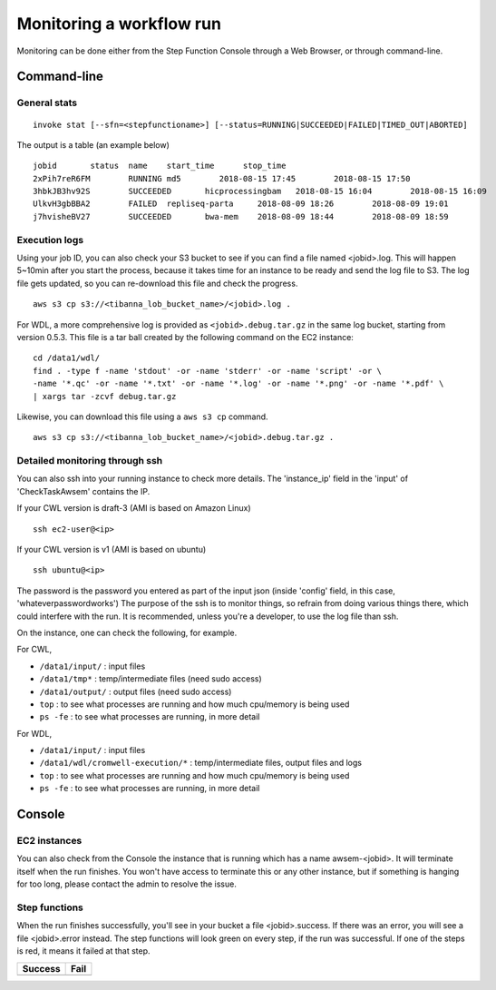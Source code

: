 =========================
Monitoring a workflow run
=========================


Monitoring can be done either from the Step Function Console through a Web Browser, or through command-line.



Command-line
------------

General stats
+++++++++++++

::

    invoke stat [--sfn=<stepfunctioname>] [--status=RUNNING|SUCCEEDED|FAILED|TIMED_OUT|ABORTED]

The output is a table (an example below)

::

    jobid       status  name    start_time      stop_time
    2xPih7reR6FM        RUNNING md5        2018-08-15 17:45        2018-08-15 17:50
    3hbkJB3hv92S        SUCCEEDED       hicprocessingbam   2018-08-15 16:04        2018-08-15 16:09
    UlkvH3gbBBA2        FAILED  repliseq-parta     2018-08-09 18:26        2018-08-09 19:01
    j7hvisheBV27        SUCCEEDED       bwa-mem    2018-08-09 18:44        2018-08-09 18:59


Execution logs
++++++++++++++

Using your job ID, you can also check your S3 bucket to see if you can find a file named <jobid>.log. This will happen 5~10min after you start the process, because it takes time for an instance to be ready and send the log file to S3. The log file gets updated, so you can re-download this file and check the progress.

::

    aws s3 cp s3://<tibanna_lob_bucket_name>/<jobid>.log .


For WDL, a more comprehensive log is provided as ``<jobid>.debug.tar.gz`` in the same log bucket, starting from version 0.5.3. This file is a tar ball created by the following command on the EC2 instance:

::

    cd /data1/wdl/
    find . -type f -name 'stdout' -or -name 'stderr' -or -name 'script' -or \
    -name '*.qc' -or -name '*.txt' -or -name '*.log' -or -name '*.png' -or -name '*.pdf' \
    | xargs tar -zcvf debug.tar.gz


Likewise, you can download this file using a ``aws s3 cp`` command.

::

    aws s3 cp s3://<tibanna_lob_bucket_name>/<jobid>.debug.tar.gz .



Detailed monitoring through ssh
+++++++++++++++++++++++++++++++


You can also ssh into your running instance to check more details. The 'instance_ip' field in the 'input' of 'CheckTaskAwsem' contains the IP.

If your CWL version is draft-3 (AMI is based on Amazon Linux)

::

    ssh ec2-user@<ip>

If your CWL version is v1 (AMI is based on ubuntu)

::

    ssh ubuntu@<ip>


The password is the password you entered as part of the input json (inside 'config' field, in this case, 'whateverpasswordworks') The purpose of the ssh is to monitor things, so refrain from doing various things there, which could interfere with the run. It is recommended, unless you're a developer, to use the log file than ssh.

On the instance, one can check the following, for example.


For CWL,

- ``/data1/input/`` : input files
- ``/data1/tmp*`` : temp/intermediate files (need sudo access)
- ``/data1/output/`` : output files (need sudo access)
- ``top`` : to see what processes are running and how much cpu/memory is being used
- ``ps -fe`` : to see what processes are running, in more detail


For WDL,

- ``/data1/input/`` : input files
- ``/data1/wdl/cromwell-execution/*`` : temp/intermediate files, output files and logs
- ``top`` : to see what processes are running and how much cpu/memory is being used
- ``ps -fe`` : to see what processes are running, in more detail



Console
-------


EC2 instances
+++++++++++++

You can also check from the Console the instance that is running which has a name awsem-<jobid>. It will terminate itself when the run finishes. You won't have access to terminate this or any other instance, but if something is hanging for too long, please contact the admin to resolve the issue.


.. image:: images/awsem_ec2_console.png


Step functions
++++++++++++++


When the run finishes successfully, you'll see in your bucket a file <jobid>.success. If there was an error, you will see a file <jobid>.error instead. The step functions will look green on every step, if the run was successful. If one of the steps is red, it means it failed at that step.


=========================  ======================
        Success                   Fail
=========================  ======================
|unicorn_stepfun_success|  |unicorn_stepfun_fail|
=========================  ======================

.. |unicorn_stepfun_success| image:: images/stepfunction_unicorn_screenshot.png
.. |unicorn_stepfun_fail| image:: images/stepfunction_unicorn_screenshot_fail.png


